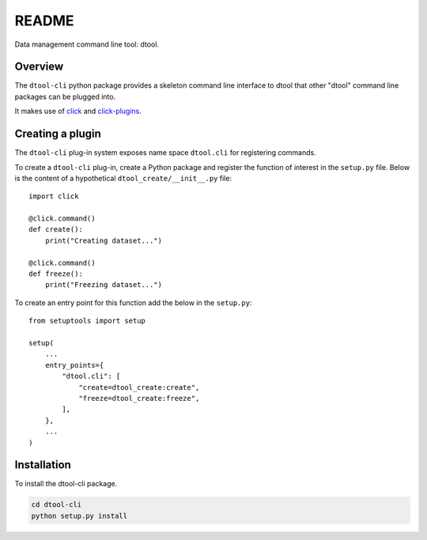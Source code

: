 README
======

Data management command line tool: dtool.

Overview
--------

The ``dtool-cli`` python package provides a skeleton command line interface to
dtool that other "dtool" command line packages can be plugged into.

It makes use of `click <https://github.com/pallets/click>`_ and `click-plugins
<https://github.com/click-contrib/click-plugins>`_.


Creating a plugin
-----------------

The ``dtool-cli`` plug-in system exposes name space ``dtool.cli`` for
registering commands.


To create a ``dtool-cli`` plug-in, create a Python package and register the
function of interest in the ``setup.py`` file.  Below is the content of a
hypothetical ``dtool_create/__init__.py`` file::

    import click

    @click.command()
    def create():
        print("Creating dataset...")

    @click.command()
    def freeze():
        print("Freezing dataset...")


To create an entry point for this function add the below in the ``setup.py``::

    from setuptools import setup

    setup(
        ...
        entry_points={
            "dtool.cli": [
                "create=dtool_create:create",
                "freeze=dtool_create:freeze",
            ],
        },
        ...
    )



Installation
------------

To install the dtool-cli package.

.. code-block:: bash

    cd dtool-cli
    python setup.py install
